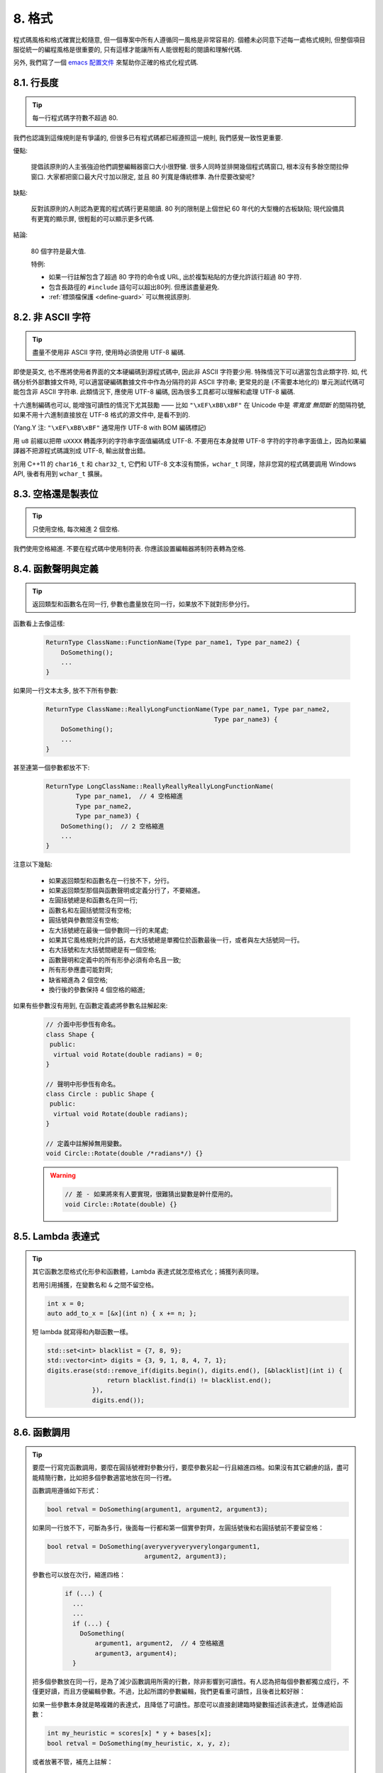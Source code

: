 8. 格式
------------

程式碼風格和格式確實比較隨意, 但一個專案中所有人遵循同一風格是非常容易的. 個體未必同意下述每一處格式規則, 但整個項目服從統一的編程風格是很重要的, 只有這樣才能讓所有人能很輕鬆的閱讀和理解代碼.

另外, 我們寫了一個 `emacs 配置文件 <http://google-styleguide.googlecode.com/svn/trunk/google-c-style.el>`_ 來幫助你正確的格式化程式碼.

.. _line-length:

8.1. 行長度
~~~~~~~~~~~~~~~~~~~~

.. tip::

    每一行程式碼字符數不超過 80.

我們也認識到這條規則是有爭議的, 但很多已有程式碼都已經遵照這一規則, 我們感覺一致性更重要.

優點:

    提倡該原則的人主張強迫他們調整編輯器窗口大小很野蠻. 很多人同時並排開幾個程式碼窗口, 根本沒有多餘空間拉伸窗口. 大家都把窗口最大尺寸加以限定, 並且 80 列寬是傳統標準. 為什麼要改變呢?

缺點:

    反對該原則的人則認為更寬的程式碼行更易閱讀. 80 列的限制是上個世紀 60 年代的大型機的古板缺陷; 現代設備具有更寬的顯示屏, 很輕鬆的可以顯示更多代碼.

結論:

    80 個字符是最大值.

    特例:

    - 如果一行註解包含了超過 80 字符的命令或 URL, 出於複製粘貼的方便允許該行超過 80 字符.
    - 包含長路徑的 ``#include`` 語句可以超出80列. 但應該盡量避免.
    - :ref:`標頭檔保護 <define-guard>` 可以無視該原則.

8.2. 非 ASCII 字符
~~~~~~~~~~~~~~~~~~~~~~~~~~~~~~~~

.. tip::

    盡量不使用非 ASCII 字符, 使用時必須使用 UTF-8 編碼.

即使是英文, 也不應將使用者界面的文本硬編碼到源程式碼中, 因此非 ASCII 字符要少用. 特殊情況下可以適當包含此類字符. 如, 代碼分析外部數據文件時, 可以適當硬編碼數據文件中作為分隔符的非 ASCII 字符串; 更常見的是 (不需要本地化的) 單元測試代碼可能包含非 ASCII 字符串. 此類情況下, 應使用 UTF-8 編碼, 因為很多工具都可以理解和處理 UTF-8 編碼.

十六進制編碼也可以, 能增強可讀性的情況下尤其鼓勵 —— 比如 ``"\xEF\xBB\xBF"`` 在 Unicode 中是 *零寬度 無間斷* 的間隔符號, 如果不用十六進制直接放在 UTF-8 格式的源文件中, 是看不到的.

(Yang.Y 注: ``"\xEF\xBB\xBF"`` 通常用作 UTF-8 with BOM 編碼標記)

用 ``u8`` 前綴以把帶 ``uXXXX`` 轉義序列的字符串字面值編碼成 UTF-8. 不要用在本身就帶 UTF-8 字符的字符串字面值上，因為如果編譯器不把源程式碼識別成 UTF-8, 輸出就會出錯。

別用 C++11 的 ``char16_t`` 和 ``char32_t``, 它們和 UTF-8 文本沒有關係，``wchar_t`` 同理，除非您寫的程式碼要調用 Windows API, 後者有用到 ``wchar_t`` 擴展。

8.3. 空格還是製表位
~~~~~~~~~~~~~~~~~~~~~~~~~~~~~~~~

.. tip::

    只使用空格, 每次縮進 2 個空格.

我們使用空格縮進. 不要在程式碼中使用制符表. 你應該設置編輯器將制符表轉為空格.

8.4. 函數聲明與定義
~~~~~~~~~~~~~~~~~~~~~~~~~~~~~~~~

.. tip::

    返回類型和函數名在同一行, 參數也盡量放在同一行，如果放不下就對形參分行。

函數看上去像這樣:

    .. code-block:: c++

        ReturnType ClassName::FunctionName(Type par_name1, Type par_name2) {
            DoSomething();
            ...
        }

如果同一行文本太多, 放不下所有參數:

    .. code-block:: c++

        ReturnType ClassName::ReallyLongFunctionName(Type par_name1, Type par_name2,
                                                     Type par_name3) {
            DoSomething();
            ...
        }

甚至連第一個參數都放不下:

    .. code-block:: c++

        ReturnType LongClassName::ReallyReallyReallyLongFunctionName(
                Type par_name1,  // 4 空格縮進
                Type par_name2,
                Type par_name3) {
            DoSomething();  // 2 空格縮進
            ...
        }

注意以下幾點:

    - 如果返回類型和函數名在一行放不下，分行。

    - 如果返回類型那個與函數聲明或定義分行了，不要縮進。

    - 左圓括號總是和函數名在同一行;

    - 函數名和左圓括號間沒有空格;

    - 圓括號與參數間沒有空格;

    - 左大括號總在最後一個參數同一行的末尾處;

    - 如果其它風格規則允許的話，右大括號總是單獨位於函數最後一行，或者與左大括號同一行。

    - 右大括號和左大括號間總是有一個空格;

    - 函數聲明和定義中的所有形參必須有命名且一致;

    - 所有形參應盡可能對齊;

    - 缺省縮進為 2 個空格;

    - 換行後的參數保持 4 個空格的縮進;

如果有些參數沒有用到, 在函數定義處將參數名註解起來:

    .. code-block:: c++

        // 介面中形參恆有命名。
        class Shape {
         public:
          virtual void Rotate(double radians) = 0;
        }

        // 聲明中形參恆有命名。
        class Circle : public Shape {
         public:
          virtual void Rotate(double radians);
        }

        // 定義中註解掉無用變數。
        void Circle::Rotate(double /*radians*/) {}

    .. warning::

        .. code-block:: c++

            // 差 - 如果將來有人要實現，很難猜出變數是幹什麼用的。
            void Circle::Rotate(double) {}

8.5. Lambda 表達式
~~~~~~~~~~~~~~~~~~~~~~~~~~~~~~~~~~

.. tip::

    其它函數怎麼格式化形參和函數體，Lambda 表達式就怎麼格式化；捕獲列表同理。

    若用引用捕獲，在變數名和 ``&`` 之間不留空格。

    .. code-block:: c++

        int x = 0;
        auto add_to_x = [&x](int n) { x += n; };

    短 lambda 就寫得和內聯函數一樣。

    .. code-block:: c++

        std::set<int> blacklist = {7, 8, 9};
        std::vector<int> digits = {3, 9, 1, 8, 4, 7, 1};
        digits.erase(std::remove_if(digits.begin(), digits.end(), [&blacklist](int i) {
                        return blacklist.find(i) != blacklist.end();
                    }),
                    digits.end());

8.6. 函數調用
~~~~~~~~~~~~~~~~~~~~~~

.. tip::

    要麼一行寫完函數調用，要麼在圓括號裡對參數分行，要麼參數另起一行且縮進四格。如果沒有其它顧慮的話，盡可能精簡行數，比如把多個參數適當地放在同一行裡。

    函數調用遵循如下形式：

    .. code-block:: c++

        bool retval = DoSomething(argument1, argument2, argument3);

    如果同一行放不下，可斷為多行，後面每一行都和第一個實參對齊，左圓括號後和右圓括號前不要留空格：

    .. code-block:: c++

        bool retval = DoSomething(averyveryveryverylongargument1,
                                  argument2, argument3);

    參數也可以放在次行，縮進四格：

        .. code-block:: c++

            if (...) {
              ...
              ...
              if (...) {
                DoSomething(
                    argument1, argument2,  // 4 空格縮進
                    argument3, argument4);
              }

    把多個參數放在同一行，是為了減少函數調用所需的行數，除非影響到可讀性。有人認為把每個參數都獨立成行，不僅更好讀，而且方便編輯參數。不過，比起所謂的參數編輯，我們更看重可讀性，且後者比較好辦：

    如果一些參數本身就是略複雜的表達式，且降低了可讀性。那麼可以直接創建臨時變數描述該表達式，並傳遞給函數：

    .. code-block:: c++

        int my_heuristic = scores[x] * y + bases[x];
        bool retval = DoSomething(my_heuristic, x, y, z);

    或者放著不管，補充上註解：

    .. code-block:: c++

        bool retval = DoSomething(scores[x] * y + bases[x],  // Score heuristic.
                                  x, y, z);

    如果某參數獨立成行，對可讀性更有幫助的話，就這麼辦。

    此外，如果一系列參數本身就有一定的結構，可以酌情地按其結構來決定參數格式：

    .. code-block:: c++

        // 通過 3x3 矩陣轉換 widget.
        my_widget.Transform(x1, x2, x3,
                            y1, y2, y3,
                            z1, z2, z3);

.. _braced-initializer-list-format

8.7. 列表初始化格式
~~~~~~~~~~~~~~~~~~~~~~~~~~~~~~~~

.. tip::

    您平時怎麼格式化函數調用，就怎麼格式化:ref:`braced_initializer_list`。

    如果列表初始化伴隨著名字，比如類型或變數名，您可以當名字是函數、{} 是函數調用的括號來格式化它。反之，就當它有個長度為零的名字。

    .. code-block:: c++

        // 一行列表初始化示範。
        return {foo, bar};
        functioncall({foo, bar});
        pair<int, int> p{foo, bar};

        // 當不得不斷行時。
        SomeFunction(
            {"assume a zero-length name before {"},
            some_other_function_parameter);
        SomeType variable{
            some, other, values,
            {"assume a zero-length name before {"},
            SomeOtherType{
                "Very long string requiring the surrounding breaks.",
                some, other values},
            SomeOtherType{"Slightly shorter string",
                          some, other, values}};
        SomeType variable{
            "This is too long to fit all in one line"};
        MyType m = {  // 注意了，您可以在 { 前斷行。
            superlongvariablename1,
            superlongvariablename2,
            {short, interior, list},
            {interiorwrappinglist,
             interiorwrappinglist2}};

8.8. 條件語句
~~~~~~~~~~~~~~~~~~~~~~

.. tip::

    傾向於不在圓括號內使用空格. 關鍵字 ``if`` 和 ``else`` 另起一行.

對基本條件語句有兩種可以接受的格式. 一種在圓括號和條件之間有空格, 另一種沒有.

最常見的是沒有空格的格式. 哪種都可以, 但 *保持一致性*. 如果你是在修改一個文件, 參考當前已有格式. 如果是寫新的程式碼, 參考目錄下或專案中其它文件. 還在徘徊的話, 就不要加空格了.

    .. code-block:: c++

        if (condition) {  圓括號裡沒空格緊鄰。
          ...  // 2 空格縮進。
        } else {  // else 與 if 的右括號同一行。
          ...
        }

如果你更喜歡在圓括號內部加空格:

    .. code-block:: c++

        if ( condition ) {  // 圓括號與空格緊鄰 - 不常見
          ...  // 2 空格縮進。
        } else {  // else 與 if 的右括號同一行。
          ...
        }

注意所有情況下 ``if`` 和左圓括號間都有個空格. 右圓括號和左大括號之間也要有個空格:

    .. warning::

        .. code-block:: c++

            if(condition)     // 差 - IF 後面沒空格。
            if (condition){   // 差 - { 前面沒空格。
            if(condition){    // 變本加厲地差。

    .. code-block:: c++

        if (condition) {  // 可 - IF 和 { 都與空格緊鄰。

如果能增強可讀性, 簡短的條件語句允許寫在同一行. 只有當語句簡單並且沒有使用 ``else`` 子句時使用:

    .. code-block:: c++

        if (x == kFoo) return new Foo();
        if (x == kBar) return new Bar();

如果語句有 ``else`` 分支則不允許:

    .. warning::

        .. code-block:: c++

            // 不可以這樣子 - 當有 ELSE 分支時 IF 塊卻只有一行
            if (x) DoThis();
            else DoThat();

通常, 單行語句不需要使用大括號, 如果你喜歡用也沒問題; 複雜的條件或循環語句用大括號可讀性會更好. 也有一些專案要求 ``if`` 必須總是使用大括號:

    .. code-block:: c++

        if (condition)
          DoSomething();  // 2 空格縮進。

        if (condition) {
          DoSomething();  // 2 空格縮進。
        }

但如果語句中某個 ``if-else`` 分支使用了大括號的話, 其它分支也必須使用:

    .. warning::

        .. code-block:: c++

            // 不可以這樣子 - IF 有大括號 ELSE 卻沒有。
            if (condition) {
                foo;
            } else
                bar;

            // 不可以這樣子 - ELSE 有大括號 IF 卻沒有。
            if (condition)
                foo;
            else {
                bar;
            }


    .. code-block:: c++

        // 只要其中一個分支用了大括號，兩個分支都要用上大括號。
        if (condition) {
          foo;
        } else {
          bar;
        }

8.9. 循環和開關選擇語句
~~~~~~~~~~~~~~~~~~~~~~~~~~~~~~~~~~~~~~

.. tip::

    ``switch`` 語句可以使用大括號分段，以表明 cases 之間不是連在一起的。在單語句循環裡，括號可用可不用。空循環體應使用 ``{}`` 或 ``continue``.

``switch`` 語句中的 ``case`` 塊可以使用大括號也可以不用, 取決於你的個人喜好. 如果用的話, 要按照下文所述的方法.

如果有不滿足 ``case`` 條件的枚舉值, ``switch`` 應該總是包含一個 ``default`` 匹配 (如果有輸入值沒有 case 去處理, 編譯器將報警). 如果 ``default`` 應該永遠執行不到, 簡單的加條 ``assert``:

    .. code-block:: c++

        switch (var) {
          case 0: {  // 2 空格縮進
            ...      // 4 空格縮進
            break;
          }
          case 1: {
            ...
            break;
          }
          default: {
            assert(false);
          }
        }

在單語句循環裡，括號可用可不用：

    .. code-block:: c++

        for (int i = 0; i < kSomeNumber; ++i)
            printf("I love you\n");

        for (int i = 0; i < kSomeNumber; ++i) {
            printf("I take it back\n");
        }

空循環體應使用 ``{}`` 或 ``continue``, 而不是一個簡單的分號.

    .. code-block:: c++

        while (condition) {
          // 反覆循環直到條件失效。
        }
        for (int i = 0; i < kSomeNumber; ++i) {}  // 可 - 空循環體。
        while (condition) continue;  // 可 - contunue 表明沒有邏輯。

    .. warning::

        .. code-block:: c++

            while (condition);  // 差 - 看起來僅僅只是 while/loop 的部分之一。

8.10. 指針和引用表達式
~~~~~~~~~~~~~~~~~~~~~~~~~~~~~~~~~~~~~~

.. tip::

    句點或箭頭前後不要有空格. 指針/地址操作符 (``*, &``) 之後不能有空格.

下面是指針和引用表達式的正確使用範例:

    .. code-block:: c++

        x = *p;
        p = &x;
        x = r.y;
        x = r->y;

注意:啊
    - 在訪問成員時, 句點或箭頭前後沒有空格.
    - 指針操作符 ``*`` 或 ``&`` 後沒有空格.

在聲明指針變數或參數時, 星號與類型或變量名緊挨都可以:

    .. code-block:: c++

        // 好樣的，空格前置。
        char *c;
        const string &str;

        // 好樣的，空格後置。
        char* c;    // 但別忘了 "char* c, *d, *e, ...;"!
        const string& str;

    .. warning::

        .. code-block:: c++

            char * c;  // 差 - * 兩邊都有空格
            const string & str;  // 差 - & 兩邊都有空格。

在單個文件內要保持風格一致, 所以, 如果是修改現有文件, 要遵照該文件的風格.

8.11. 布爾表達式
~~~~~~~~~~~~~~~~~~~~~~~~~~~~

.. tip::

    如果一個布爾表達式超過 :ref:`標準行寬 <line-length>`, 斷行方式要統一一下.

下例中, 邏輯與 (``&&``) 操作符總位於行尾:

    .. code-block:: c++

        if (this_one_thing > this_other_thing &&
            a_third_thing == a_fourth_thing &&
            yet_another & last_one) {
          ...
        }

注意, 上例的邏輯與 (``&&``) 操作符均位於行尾. 這格式在 Google 裡很常見，您要把所有操作符放在開頭也可以。可以考慮額外插入圓括號, 合理使用的話對增強可讀性是很有幫助的. 此外直接用符號形式的操作符，比如 ``&&`` 和 ``~``, 不要用詞語形式的 ``and`` 和 ``compl``.

8.12. 函數返回值
~~~~~~~~~~~~~~~~~~~~~~~~~~~~

.. tip::

    ``return`` 表達式裡時沒必要都用圓括號。

假如您寫 ``x = epr`` 時本來就會加上括號，那 ``return expr;`` 也可如法炮製。

函數返回時不要使用圓括號:

    .. code-block:: c++

        return result;                  // 返回值很簡單，沒有圓括號。
        // 可以用圓括號把複雜表達式圈起來，改善可讀性。
        return (some_long_condition &&
                another_condition);

    .. warning::

        .. code-block:: c++

            return (value);                // 畢竟您從來不會寫 var = (value);
            return(result);                // return 可不是函數！

8.13. 變數及陣列初始化
~~~~~~~~~~~~~~~~~~~~~~~~~~~~~~~~~~~~~~

.. tip::

    用 ``=``, ``()`` 和 ``{}`` 均可.

您可以用 ``=``, ``()`` 和 ``{}``, 以下都對：

    .. code-block:: c++

        int x = 3;
        int x(3);
        int x{3};
        string name("Some Name");
        string name = "Some Name";
        string name{"Some Name"};

請務必小心列表初始化 {...} 用 ``std::initializer_list`` 建構子初始化出的類型。非空列表初始化就會優先調用 ``std::initializer_list``, 不過空列表初始化除外，後者原則上會調用默認建構函數。為了強制禁用 ``std::initializer_list`` 構造函數，請改用括號。

    .. code-block:: c++

        vector<int> v(100, 1);  // A vector of 100 1s.
        vector<int> v{100, 1};  // A vector of 100, 1.

此外，列表初始化不允許整型類型的四捨五入，這可以用來避免一些類型上的編程失誤。

    .. code-block:: c++

        int pi(3.14);  // 可 -- pi == 3.
        int pi{3.14};  // Compile error: narrowing conversion.

8.14. 前處理指令
~~~~~~~~~~~~~~~~~~~~~~~~~~~~

.. tip::

    前處理指令不要縮進, 從行首開始.

即使前處理指令位於縮進程式碼塊中, 指令也應從行首開始.

    .. code-block:: c++

        // 可 - directives at beginning of line
          if (lopsided_score) {
        #if DISASTER_PENDING      // 正確 -- 行開頭起。
            DropEverything();
        #endif
            BackToNormal();
          }

    .. warning::

        .. code-block:: c++

            // 差 - indented directives
              if (lopsided_score) {
                #if DISASTER_PENDING  // 錯了！ "#if" 應該放在行開頭
                DropEverything();
                #endif                // 錯了！ "#endif" 不要縮進
                BackToNormal();
              }

8.15. 類格式
~~~~~~~~~~~~~~~~~~~~~~

.. tip::

    訪問控制塊的聲明依次序是 ``public:``, ``protected:``, ``private:``, 每次縮進 1 個空格.

類聲明 (對類註解不瞭解的話, 參考 :ref:`類註釋 <class-comments>`) 的基本格式如下:

    .. code-block:: c++

        class MyClass : public OtherClass {
         public:      // 注意有 1 空格縮進!
          MyClass();  // 照常，2 空格縮進。
          explicit MyClass(int var);
          ~MyClass() {}

          void SomeFunction();
          void SomeFunctionThatDoesNothing() {
          }

          void set_some_var(int var) { some_var_ = var; }
          int some_var() const { return some_var_; }

         private:
          bool SomeInternalFunction();

          int some_var_;
          int some_other_var_;
          DISALLOW_COPY_AND_ASSIGN(MyClass);
        };

注意事項:

    - 所有基類名應在 80 列限制下盡量與子類名放在同一行.

    - 關鍵詞 ``public:``, ``protected:``, ``private:`` 要縮進 1 個空格.

    - 除第一個關鍵詞 (一般是 ``public``) 外, 其他關鍵詞前要空一行. 如果類比較小的話也可以不空.

    - 這些關鍵詞後不要保留空行.

    - ``public`` 放在最前面, 然後是 ``protected``, 最後是 ``private``.

    - 關於聲明順序的規則請參考 :ref:`聲明順序 <declaration-order>` 一節.

8.16. 建構子初始值列表
~~~~~~~~~~~~~~~~~~~~~~~~~~~~

.. tip::

    建構子初始值列表放在同一行或按四格縮進並排幾行.

下面兩種初始值列表方式都可以接受:

    .. code-block:: c++

        // 當全放在一行合適時：
        MyClass::MyClass(int var) : some_var_(var), some_other_var_(var + 1) {

或

    .. code-block:: c++

        // 如果要斷成多行，縮進四格，冒號放在第一行初始化句：
        MyClass::MyClass(int var)
            : some_var_(var),             // 4 空格縮進
              some_other_var_(var + 1) {  // 對準
          ...
          DoSomething();
          ...
        }

8.17. 命名空間格式化
~~~~~~~~~~~~~~~~~~~~~~~~~~~~~~~~~~

.. tip::

    命名空間內容不縮進.

:ref:`命名空間 <namespaces>` 不要增加額外的縮進層次, 例如:

    .. code-block:: c++

        namespace {

        void foo() {  // 正確。命名空間內沒有額外的縮進。
          ...
        }

        }  // namespace

不要縮進命名空間:

    .. warning::

        .. code-block:: c++

            namespace {

              // 錯，縮進多餘了。
              void foo() {
                ...
              }

            }  // namespace

聲明嵌套命名空間時，每命名空間都獨立成行。

    .. code-block:: c++

        namespace foo {
        namespace bar {

8.18. 水平留白
~~~~~~~~~~~~~~~~~~~~~~~~

.. tip::

    水平留白的使用因地制宜. 永遠不要在行尾添加沒意義的留白.

常規:

    .. code-block:: c++

        void f(bool b) {  // 左大括號前恆有空格。
          ...
        int i = 0;  // 分號前不加空格。
        int x[] = { 0 };  // 大括號內部可與空格緊鄰也不可，不過兩邊都要加上。
        int x[] = {0};
        // 繼承與初始化列表中的冒號前後恆有空格。
        class Foo : public Bar {
         public:
          // 至於內聯函數實現，在大括號內部加上空格並編寫實現。
          Foo(int b) : Bar(), baz_(b) {}  // 大括號裡面是空的話，不加空格。
          void Reset() { baz_ = 0; }  // 用括號把大括號與實現分開。
          ...

    添加冗余的留白會給其他人編輯時造成額外負擔. 因此, 行尾不要留空格. 如果確定一行程式碼已經修改完畢, 將多餘的空格去掉; 或者在專門清理空格時去掉（確信沒有其他人在處理). (Yang.Y 注: 現在大部分代碼編輯器稍加設置後, 都支持自動刪除行首/行尾空格, 如果不支持, 考慮換一款編輯器或 IDE)

循環和條件語句:

    .. code-block:: c++

        if (b) {          // if 條件語句和循環語句關鍵字後均有空格。
        } else {          // else 前後有空格。
        }
        while (test) {}   // 圓括號內部不緊鄰空格。
        switch (i) {
        for (int i = 0; i < 5; ++i) {
        switch ( i ) {    // 循環和條件語句的圓括號裡可以與空格緊鄰。
        if ( test ) {     // 圓括號，但這很少見。總之要一致。
        for ( int i = 0; i < 5; ++i ) {
        for ( ; i < 5 ; ++i) {  // 循環裡內 ; 後恆有空格，； 前可以加個空格。
        switch (i) {
          case 1:         // switch case 的冒號前無空格。
            ...
          case 2: break;  // 如果冒號有程式碼，加個空格。

操作符:

    .. code-block:: c++

        // 賦值操作系統前後恆有空格。
        x = 0;

        // 其它二元操作符也前後恆有空格，不過對 factors 前後不加空格也可以。
        // 圓括號內部不緊鄰空格。
        v = w * x + y / z;
        v = w*x + y/z;
        v = w * (x + z);

        // 在參數和一元操作符之間不加空格。
        x = -5;
        ++x;
        if (x && !y)
          ...

樣板和轉換:

    .. code-block:: c++

        // 尖叫括號(< and >) 不與空格緊鄰，< 前沒有空格，>( 之間也沒有。
        vector<string> x;
        y = static_cast<char*>(x);

        // 在類型與指針操作符之間留空格也可以，但要保持一致。
        vector<char *> x;
        set<list<string>> x;        // 在 C++11 程式碼裡可以這樣用了。
        set<list<string> > x;       // C++03 中要在 > > 裡留個空格。

        // 您或許可以在 < < 裡加上一對對稱的空格。
        set< list<string> > x;

8.19. 垂直留白
~~~~~~~~~~~~~~~~~~~~~~~~

.. tip::

    垂直留白越少越好.

這不僅僅是規則而是原則問題了: 不在萬不得已, 不要使用空行. 尤其是: 兩個函數定義之間的空行不要超過 2 行, 函數體首尾不要留空行, 函數體中也不要隨意添加空行.

基本原則是: 同一屏可以顯示的程式碼越多, 越容易理解程序的控制流. 當然, 過於密集的代碼塊和過於疏鬆的代碼塊同樣難看, 取決於你的判斷. 但通常是垂直留白越少越好.

空行心得如下：

* 函數體內開頭或結尾的空行可讀性微乎其微。
* 在多重 if-else 塊裡加空行或許有點可讀性。

譯者 (YuleFox) 筆記
~~~~~~~~~~~~~~~~~~~~~~~~~~~~~~~~~~~~

#. 對於程式碼格式, 因人, 系統而異各有優缺點, 但同一個專案中遵循同一標準還是有必要的;
#. 行寬原則上不超過 80 列, 把 22 寸的顯示屏都占完, 怎麼也說不過去;
#. 盡量不使用非 ASCII 字符, 如果使用的話, 參考 UTF-8 格式 (尤其是 UNIX/Linux 下, Windows 下可以考慮寬字符), 盡量不將字符串常數耦合到程式碼中, 比如獨立出資源文件, 這不僅僅是風格問題了;
#. UNIX/Linux 下無條件使用空格, MSVC 的話使用 Tab 也無可厚非;
#. 函數參數, 邏輯條件, 初始化列表: 要麼所有參數和函數名放在同一行, 要麼所有參數並排分行;
#. 除函數定義的左大括號可以置於行首外, 包括函數/類/結構體/枚舉聲明, 各種語句的左大括號置於行尾, 所有右大括號獨立成行;
#. ``.``/``->`` 操作符前後不留空格, ``*``/``&`` 不要前後都留, 一個就可, 靠左靠右依各人喜好;
#. 前處理指令/命名空間不使用額外縮進, 類/結構體/枚舉/函數/語句使用縮進;
#. 初始化用 ``=`` 還是 ``()`` 依個人喜好, 統一就好;
#. ``return`` 不要加 ``()``;
#. 水平/垂直留白不要濫用, 怎麼易讀怎麼來.
#. 關於 UNIX/Linux 風格為什麼要把左大括號置於行尾 (``.cc`` 文件的函數實現處, 左大括號位於行首), 我的理解是程式碼看上去比較簡約, 想想行首除了函數體被一對大括號封在一起之外, 只有右大括號的代碼看上去確實也舒服; Windows 風格將左大括號置於行首的優點是匹配情況一目瞭然.

譯者（acgtyrant）筆記
~~~~~~~~~~~~~~~~~~~~~~~~~~~~~~~~~~~~~~

#. 80 行限制事實上有助於避免程式碼可讀性失控，比如超多重嵌套塊，超多重函數調用等等。
#. Linux 上設置好了 Locale 就幾乎一勞永逸設置好所有開發環境的編碼，不像奇葩的 Windows.
#. Google 強調有一對 if-else 時，不論有沒有嵌套，都要有大括號。Apple 正好`有栽過跟頭 <http://coolshell.cn/articles/11112.html>`_.
#. 其實我主張指針／地址操作符與變數名緊鄰，``int* a, b`` vs ``int *a, b``, 新手會誤以為前者的 ``b`` 是 ``int *`` 變量，但後者就不一樣了，高下立判。
#. 在這風格指南裡我才剛知道 C++ 原來還有所謂的 `Alternative operator representations <http://en.cppreference.com/w/cpp/language/operator_alternative>`_, 大概沒人用吧。
#. 注意建構子初始值列表（Constructer Initializer List）與列表初始化（Initializer List）是兩碼事，我就差點混淆了它們的翻譯。
#. 事實上，如果您熟悉英語本身的書寫規則，就會發現該風格指南在格式上的規定與英語語法相當一脈相承。比如普通標點符號和單詞後面還有文本的話，總會留一個空格；特殊符號與單詞之間就不用留了，比如 ``if (true)`` 中的圓括號與 ``true``.
#. 本風格指南沒有明確規定 void 函數里要不要用 return 語句，不過就 Google 開源專案 leveldb 並沒有寫；此外從 `Is a blank return statement at the end of a function whos return type is void necessary? <http://stackoverflow.com/questions/9316717/is-a-blank-return-statement-at-the-end-of-a-function-whos-return-type-is-void-ne>`_ 來看，``return;`` 比 ``return ;`` 更約定俗成（事實上 cpplint 會對後者報錯，指出分號前有多餘的空格），且可用來提前跳出函數棧。
